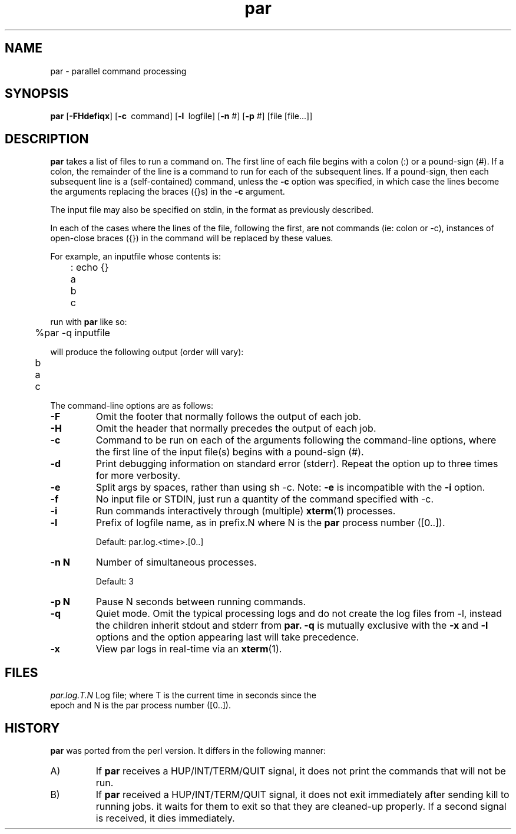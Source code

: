 .\" $Id$
.hys 50
.TH "par" "1" "29 July 2019"
.SH NAME
par \- parallel command processing
.SH SYNOPSIS
.B par
[\fB\-FHdefiqx\fP]
[\c
.BI \-c\ 
command]
[\c
.BI \-l\ 
logfile]
[\c
.BI \-n\c
 #]
[\c
.BI \-p\c
 #]
[file [file...]]
.SH DESCRIPTION
.B par
takes a list of files to run a command on.  The first line of each file begins
with a colon (:) or a pound-sign (#).  If a colon, the remainder of the
line is a command to run for each of the subsequent lines.  If a pound-sign,
then each subsequent line is a (self-contained) command, unless the
.B \-c
option was specified, in which case the lines become the arguments replacing
the braces ({}s) in the
.B \-c
argument.
.PP
The input file may also be specified on stdin, in the format as previously
described.
.PP
In each of the cases where the lines of the file, following the first, are
not commands (ie: colon or -c), instances of open-close braces ({}) in the
command will be replaced by these values.
.PP
For example, an inputfile whose contents is:
.sp
	: echo {}
.br
	a
.br
	b
.br
	c
.sp
run with
.B par
like so:
.sp
	%par -q inputfile
.sp
will produce the following output (order will vary):
.sp
	b
.br
	a
.br
	c
.PP
The command-line options are as follows:
.PP
.TP
.B \-F
Omit the footer that normally follows the output of each job.
.\"
.TP
.B \-H
Omit the header that normally precedes the output of each job.
.\"
.TP
.B \-c
Command to be run on each of the arguments following the command-line
options, where the first line of the input file(s) begins with a pound-sign
(#).
.\"
.TP
.B \-d
Print debugging information on standard error (stderr).  Repeat the option
up to three times for more verbosity.
.\"
.TP
.B \-e
Split args by spaces, rather than using sh -c.
Note:
.B \-e
is incompatible with the
.B \-i
option.
.\"
.TP
.B \-f
No input file or STDIN, just run a quantity of the command specified with -c.
.\"
.TP
.B \-i
Run commands interactively through (multiple) 
.BR xterm (1)
processes.
.\"
.TP
.B \-l
Prefix of logfile name, as in prefix.N where N is the
.B par
process number ([0..]).
.sp
Default: par.log.<time>.[0..]
.\"
.TP
.B \-n N
Number of simultaneous processes.
.sp
Default: 3
.\"
.TP
.B \-p N
Pause N seconds between running commands.
.\"
.TP
.B \-q
Quiet mode.  Omit the typical processing logs and do not create the log files
from -l, instead the children inherit stdout and stderr from
.B par.
.B \-q
is mutually exclusive with the
.B \-x
and
.B \-l
options and the option appearing last will take precedence.
.\"
.TP
.B \-x
View par logs in real-time via an 
.BR xterm (1).
.El
.SH FILES
.br
.nf
.\" set tabstop to longest possible filename, plus a wee bit
.ta \w'par.log.1006028679.00  'u
\fIpar.log.T.N\fR Log file; where T is the current time in seconds since the
epoch and N is the par process number ([0..]).
.\"
.SH "HISTORY"
.B par
was ported from the perl version.
It differs in the following manner:
.sp
.TP
A)
If
.B par
receives a HUP/INT/TERM/QUIT signal, it does not print the commands that
will not be run.
.sp
.TP
B)
If
.B par
received a HUP/INT/TERM/QUIT signal, it does not exit immediately after
sending kill to running jobs.  it waits for them to exit so that they are
cleaned-up properly.
If a second signal is received, it dies immediately.
.El


